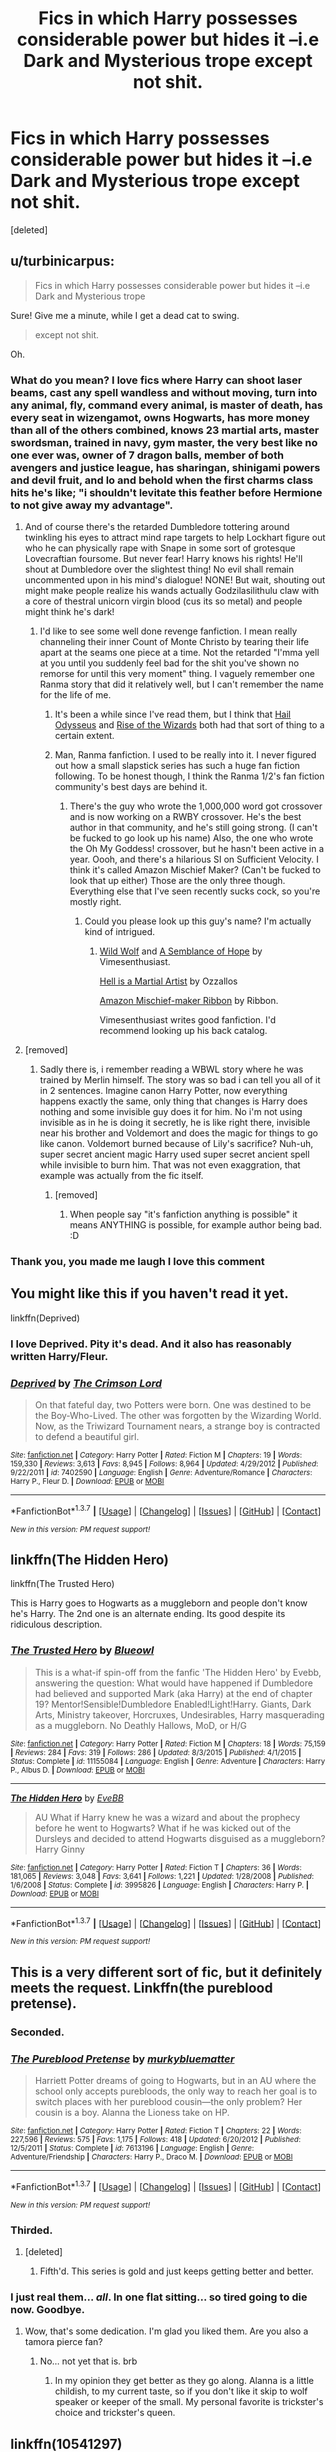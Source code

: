 #+TITLE: Fics in which Harry possesses considerable power but hides it --i.e Dark and Mysterious trope except not shit.

* Fics in which Harry possesses considerable power but hides it --i.e Dark and Mysterious trope except not shit.
:PROPERTIES:
:Score: 42
:DateUnix: 1463012032.0
:DateShort: 2016-May-12
:FlairText: Request
:END:
[deleted]


** u/turbinicarpus:
#+begin_quote
  Fics in which Harry possesses considerable power but hides it --i.e Dark and Mysterious trope
#+end_quote

Sure! Give me a minute, while I get a dead cat to swing.

#+begin_quote
  except not shit.
#+end_quote

Oh.
:PROPERTIES:
:Author: turbinicarpus
:Score: 35
:DateUnix: 1463014063.0
:DateShort: 2016-May-12
:END:

*** What do you mean? I love fics where Harry can shoot laser beams, cast any spell wandless and without moving, turn into any animal, fly, command every animal, is master of death, has every seat in wizengamot, owns Hogwarts, has more money than all of the others combined, knows 23 martial arts, master swordsman, trained in navy, gym master, the very best like no one ever was, owner of 7 dragon balls, member of both avengers and justice league, has sharingan, shinigami powers and devil fruit, and lo and behold when the first charms class hits he's like; "i shouldn't levitate this feather before Hermione to not give away my advantage".
:PROPERTIES:
:Author: Manicial
:Score: 50
:DateUnix: 1463016465.0
:DateShort: 2016-May-12
:END:

**** And of course there's the retarded Dumbledore tottering around twinkling his eyes to attract mind rape targets to help Lockhart figure out who he can physically rape with Snape in some sort of grotesque Lovecraftian foursome. But never fear! Harry knows his rights! He'll shout at Dumbledore over the slightest thing! No evil shall remain uncommented upon in his mind's dialogue! NONE! But wait, shouting out might make people realize his wands actually Godzilasilithulu claw with a core of thestral unicorn virgin blood (cus its so metal) and people might think he's dark!
:PROPERTIES:
:Score: 30
:DateUnix: 1463031652.0
:DateShort: 2016-May-12
:END:

***** I'd like to see some well done revenge fanfiction. I mean really channeling their inner Count of Monte Christo by tearing their life apart at the seams one piece at a time. Not the retarded "I'mma yell at you until you suddenly feel bad for the shit you've shown no remorse for until this very moment" thing. I vaguely remember one Ranma story that did it relatively well, but I can't remember the name for the life of me.
:PROPERTIES:
:Score: 18
:DateUnix: 1463041829.0
:DateShort: 2016-May-12
:END:

****** It's been a while since I've read them, but I think that [[https://www.fanfiction.net/s/10645463/1/Hail-Odysseus][Hail Odysseus]] and [[https://www.fanfiction.net/s/6254783/1/Rise-of-the-Wizards][Rise of the Wizards]] both had that sort of thing to a certain extent.
:PROPERTIES:
:Score: 4
:DateUnix: 1463082211.0
:DateShort: 2016-May-13
:END:


****** Man, Ranma fanfiction. I used to be really into it. I never figured out how a small slapstick series has such a huge fan fiction following. To be honest though, I think the Ranma 1/2's fan fiction community's best days are behind it.
:PROPERTIES:
:Author: RealityWanderer
:Score: 1
:DateUnix: 1463110736.0
:DateShort: 2016-May-13
:END:

******* There's the guy who wrote the 1,000,000 word got crossover and is now working on a RWBY crossover. He's the best author in that community, and he's still going strong. (I can't be fucked to go look up his name) Also, the one who wrote the Oh My Goddess! crossover, but he hasn't been active in a year. Oooh, and there's a hilarious SI on Sufficient Velocity. I think it's called Amazon Mischief Maker? (Can't be fucked to look that up either) Those are the only three though. Everything else that I've seen recently sucks cock, so you're mostly right.
:PROPERTIES:
:Score: 1
:DateUnix: 1463111543.0
:DateShort: 2016-May-13
:END:

******** Could you please look up this guy's name? I'm actually kind of intrigued.
:PROPERTIES:
:Author: Tandemmirror
:Score: 1
:DateUnix: 1463336141.0
:DateShort: 2016-May-15
:END:

********* [[https://www.fanfiction.net/s/10357456/1/Wild-Wolf][Wild Wolf]] and [[https://www.fanfiction.net/s/11821223/1/A-Semblance-of-Hope][A Semblance of Hope]] by Vimesenthusiast.

[[https://www.fanfiction.net/s/3505392/1/Hell-is-a-Martial-Artist][Hell is a Martial Artist]] by Ozzallos

[[https://forums.sufficientvelocity.com/threads/amazon-mischief-maker-ribbon-ranma-cyoa-si.27372/][Amazon Mischief-maker Ribbon]] by Ribbon.

Vimesenthusiast writes good fanfiction. I'd recommend looking up his back catalog.
:PROPERTIES:
:Score: 4
:DateUnix: 1463340066.0
:DateShort: 2016-May-15
:END:


**** [removed]
:PROPERTIES:
:Score: 6
:DateUnix: 1463052721.0
:DateShort: 2016-May-12
:END:

***** Sadly there is, i remember reading a WBWL story where he was trained by Merlin himself. The story was so bad i can tell you all of it in 2 sentences. Imagine canon Harry Potter, now everything happens exactly the same, only thing that changes is Harry does nothing and some invisible guy does it for him. No i'm not using invisible as in he is doing it secretly, he is like right there, invisible near his brother and Voldemort and does the magic for things to go like canon. Voldemort burned because of Lily's sacrifice? Nuh-uh, super secret ancient magic Harry used super secret ancient spell while invisible to burn him. That was not even exaggration, that example was actually from the fic itself.
:PROPERTIES:
:Author: Manicial
:Score: 3
:DateUnix: 1463076813.0
:DateShort: 2016-May-12
:END:

****** [removed]
:PROPERTIES:
:Score: 3
:DateUnix: 1463083066.0
:DateShort: 2016-May-13
:END:

******* When people say "it's fanfiction anything is possible" it means ANYTHING is possible, for example author being bad. :D
:PROPERTIES:
:Author: Manicial
:Score: 3
:DateUnix: 1463084663.0
:DateShort: 2016-May-13
:END:


*** Thank you, you made me laugh I love this comment
:PROPERTIES:
:Author: gatshicenteri
:Score: 1
:DateUnix: 1463173256.0
:DateShort: 2016-May-14
:END:


** You might like this if you haven't read it yet.

linkffn(Deprived)
:PROPERTIES:
:Author: Ihateseatbelts
:Score: 15
:DateUnix: 1463017333.0
:DateShort: 2016-May-12
:END:

*** I love Deprived. Pity it's dead. And it also has reasonably written Harry/Fleur.
:PROPERTIES:
:Author: Heimdall1342
:Score: 6
:DateUnix: 1463067650.0
:DateShort: 2016-May-12
:END:


*** [[http://www.fanfiction.net/s/7402590/1/][*/Deprived/*]] by [[https://www.fanfiction.net/u/3269586/The-Crimson-Lord][/The Crimson Lord/]]

#+begin_quote
  On that fateful day, two Potters were born. One was destined to be the Boy-Who-Lived. The other was forgotten by the Wizarding World. Now, as the Triwizard Tournament nears, a strange boy is contracted to defend a beautiful girl.
#+end_quote

^{/Site/: [[http://www.fanfiction.net/][fanfiction.net]] *|* /Category/: Harry Potter *|* /Rated/: Fiction M *|* /Chapters/: 19 *|* /Words/: 159,330 *|* /Reviews/: 3,613 *|* /Favs/: 8,945 *|* /Follows/: 8,964 *|* /Updated/: 4/29/2012 *|* /Published/: 9/22/2011 *|* /id/: 7402590 *|* /Language/: English *|* /Genre/: Adventure/Romance *|* /Characters/: Harry P., Fleur D. *|* /Download/: [[http://www.p0ody-files.com/ff_to_ebook/ffn-bot/index.php?id=7402590&source=ff&filetype=epub][EPUB]] or [[http://www.p0ody-files.com/ff_to_ebook/ffn-bot/index.php?id=7402590&source=ff&filetype=mobi][MOBI]]}

--------------

*FanfictionBot*^{1.3.7} *|* [[[https://github.com/tusing/reddit-ffn-bot/wiki/Usage][Usage]]] | [[[https://github.com/tusing/reddit-ffn-bot/wiki/Changelog][Changelog]]] | [[[https://github.com/tusing/reddit-ffn-bot/issues/][Issues]]] | [[[https://github.com/tusing/reddit-ffn-bot/][GitHub]]] | [[[https://www.reddit.com/message/compose?to=%2Fu%2Ftusing][Contact]]]

^{/New in this version: PM request support!/}
:PROPERTIES:
:Author: FanfictionBot
:Score: 3
:DateUnix: 1463017400.0
:DateShort: 2016-May-12
:END:


** linkffn(The Hidden Hero)

linkffn(The Trusted Hero)

This is Harry goes to Hogwarts as a muggleborn and people don't know he's Harry. The 2nd one is an alternate ending. Its good despite its ridiculous description.
:PROPERTIES:
:Author: howtopleaseme
:Score: 9
:DateUnix: 1463018404.0
:DateShort: 2016-May-12
:END:

*** [[http://www.fanfiction.net/s/11155084/1/][*/The Trusted Hero/*]] by [[https://www.fanfiction.net/u/1201799/Blueowl][/Blueowl/]]

#+begin_quote
  This is a what-if spin-off from the fanfic 'The Hidden Hero' by Evebb, answering the question: What would have happened if Dumbledore had believed and supported Mark (aka Harry) at the end of chapter 19? Mentor!Sensible!Dumbledore Enabled!Light!Harry. Giants, Dark Arts, Ministry takeover, Horcruxes, Undesirables, Harry masquerading as a muggleborn. No Deathly Hallows, MoD, or H/G
#+end_quote

^{/Site/: [[http://www.fanfiction.net/][fanfiction.net]] *|* /Category/: Harry Potter *|* /Rated/: Fiction M *|* /Chapters/: 18 *|* /Words/: 75,159 *|* /Reviews/: 284 *|* /Favs/: 319 *|* /Follows/: 286 *|* /Updated/: 8/3/2015 *|* /Published/: 4/1/2015 *|* /Status/: Complete *|* /id/: 11155084 *|* /Language/: English *|* /Genre/: Adventure *|* /Characters/: Harry P., Albus D. *|* /Download/: [[http://www.p0ody-files.com/ff_to_ebook/ffn-bot/index.php?id=11155084&source=ff&filetype=epub][EPUB]] or [[http://www.p0ody-files.com/ff_to_ebook/ffn-bot/index.php?id=11155084&source=ff&filetype=mobi][MOBI]]}

--------------

[[http://www.fanfiction.net/s/3995826/1/][*/The Hidden Hero/*]] by [[https://www.fanfiction.net/u/472737/EveBB][/EveBB/]]

#+begin_quote
  AU What if Harry knew he was a wizard and about the prophecy before he went to Hogwarts? What if he was kicked out of the Dursleys and decided to attend Hogwarts disguised as a muggleborn? Harry Ginny
#+end_quote

^{/Site/: [[http://www.fanfiction.net/][fanfiction.net]] *|* /Category/: Harry Potter *|* /Rated/: Fiction T *|* /Chapters/: 36 *|* /Words/: 181,065 *|* /Reviews/: 3,048 *|* /Favs/: 3,641 *|* /Follows/: 1,221 *|* /Updated/: 1/28/2008 *|* /Published/: 1/6/2008 *|* /Status/: Complete *|* /id/: 3995826 *|* /Language/: English *|* /Characters/: Harry P. *|* /Download/: [[http://www.p0ody-files.com/ff_to_ebook/ffn-bot/index.php?id=3995826&source=ff&filetype=epub][EPUB]] or [[http://www.p0ody-files.com/ff_to_ebook/ffn-bot/index.php?id=3995826&source=ff&filetype=mobi][MOBI]]}

--------------

*FanfictionBot*^{1.3.7} *|* [[[https://github.com/tusing/reddit-ffn-bot/wiki/Usage][Usage]]] | [[[https://github.com/tusing/reddit-ffn-bot/wiki/Changelog][Changelog]]] | [[[https://github.com/tusing/reddit-ffn-bot/issues/][Issues]]] | [[[https://github.com/tusing/reddit-ffn-bot/][GitHub]]] | [[[https://www.reddit.com/message/compose?to=%2Fu%2Ftusing][Contact]]]

^{/New in this version: PM request support!/}
:PROPERTIES:
:Author: FanfictionBot
:Score: 4
:DateUnix: 1463018444.0
:DateShort: 2016-May-12
:END:


** This is a very different sort of fic, but it definitely meets the request. Linkffn(the pureblood pretense).
:PROPERTIES:
:Author: Seeker0fTruth
:Score: 10
:DateUnix: 1463030510.0
:DateShort: 2016-May-12
:END:

*** Seconded.
:PROPERTIES:
:Author: Iyrsiiea
:Score: 6
:DateUnix: 1463034213.0
:DateShort: 2016-May-12
:END:


*** [[http://www.fanfiction.net/s/7613196/1/][*/The Pureblood Pretense/*]] by [[https://www.fanfiction.net/u/3489773/murkybluematter][/murkybluematter/]]

#+begin_quote
  Harriett Potter dreams of going to Hogwarts, but in an AU where the school only accepts purebloods, the only way to reach her goal is to switch places with her pureblood cousin---the only problem? Her cousin is a boy. Alanna the Lioness take on HP.
#+end_quote

^{/Site/: [[http://www.fanfiction.net/][fanfiction.net]] *|* /Category/: Harry Potter *|* /Rated/: Fiction T *|* /Chapters/: 22 *|* /Words/: 227,596 *|* /Reviews/: 575 *|* /Favs/: 1,175 *|* /Follows/: 418 *|* /Updated/: 6/20/2012 *|* /Published/: 12/5/2011 *|* /Status/: Complete *|* /id/: 7613196 *|* /Language/: English *|* /Genre/: Adventure/Friendship *|* /Characters/: Harry P., Draco M. *|* /Download/: [[http://www.p0ody-files.com/ff_to_ebook/ffn-bot/index.php?id=7613196&source=ff&filetype=epub][EPUB]] or [[http://www.p0ody-files.com/ff_to_ebook/ffn-bot/index.php?id=7613196&source=ff&filetype=mobi][MOBI]]}

--------------

*FanfictionBot*^{1.3.7} *|* [[[https://github.com/tusing/reddit-ffn-bot/wiki/Usage][Usage]]] | [[[https://github.com/tusing/reddit-ffn-bot/wiki/Changelog][Changelog]]] | [[[https://github.com/tusing/reddit-ffn-bot/issues/][Issues]]] | [[[https://github.com/tusing/reddit-ffn-bot/][GitHub]]] | [[[https://www.reddit.com/message/compose?to=%2Fu%2Ftusing][Contact]]]

^{/New in this version: PM request support!/}
:PROPERTIES:
:Author: FanfictionBot
:Score: 3
:DateUnix: 1463030548.0
:DateShort: 2016-May-12
:END:


*** Thirded.
:PROPERTIES:
:Author: Darkenmal
:Score: 5
:DateUnix: 1463039351.0
:DateShort: 2016-May-12
:END:

**** [deleted]
:PROPERTIES:
:Score: 1
:DateUnix: 1463054320.0
:DateShort: 2016-May-12
:END:

***** Fifth'd. This series is gold and just keeps getting better and better.
:PROPERTIES:
:Author: reinakun
:Score: 3
:DateUnix: 1463161548.0
:DateShort: 2016-May-13
:END:


*** I just real them... /all/. In one flat sitting... so tired going to die now. Goodbye.
:PROPERTIES:
:Author: KayanRider
:Score: 1
:DateUnix: 1463553990.0
:DateShort: 2016-May-18
:END:

**** Wow, that's some dedication. I'm glad you liked them. Are you also a tamora pierce fan?
:PROPERTIES:
:Author: Seeker0fTruth
:Score: 1
:DateUnix: 1463557388.0
:DateShort: 2016-May-18
:END:

***** No... not yet that is. brb
:PROPERTIES:
:Author: KayanRider
:Score: 1
:DateUnix: 1463594905.0
:DateShort: 2016-May-18
:END:

****** In my opinion they get better as they go along. Alanna is a little childish, to my current taste, so if you don't like it skip to wolf speaker or keeper of the small. My personal favorite is trickster's choice and trickster's queen.
:PROPERTIES:
:Author: Seeker0fTruth
:Score: 1
:DateUnix: 1463597353.0
:DateShort: 2016-May-18
:END:


** linkffn(10541297)

Harry Potter and the Riders of the Apocalypse

Harry is Death, the Pale Rider of the Apocalypse. Can't tell anyone about it, obviously. He isn't actually that powerful given he is literally Death. He gets stronger as it goes on.

I was a bit hesitant going in, but it isn't terrible. Nothing comes to mind that made me roll my eyes.
:PROPERTIES:
:Author: Aelphais
:Score: 6
:DateUnix: 1463017764.0
:DateShort: 2016-May-12
:END:

*** The fic is very well written and I like the characterization. Harry is a bit..weak when it comes to him being literally Death. He only is in second year though, so we can expect him to grow quite a bit.
:PROPERTIES:
:Author: Anukhet
:Score: 5
:DateUnix: 1463057941.0
:DateShort: 2016-May-12
:END:


*** [[http://www.fanfiction.net/s/10541297/1/][*/Harry Potter and the Riders of the Apocalypse/*]] by [[https://www.fanfiction.net/u/801855/HunterBerserkerWolf][/HunterBerserkerWolf/]]

#+begin_quote
  At a young age, Harry becomes Death of the Apocalypse. Now he must find the other Riders while keeping his identity a secret while still attending Hogwarts. Features an independent Ravenclaw Harry, no Golden Trio, and an attempt to not bash characters. Book One finished! Book Two started!
#+end_quote

^{/Site/: [[http://www.fanfiction.net/][fanfiction.net]] *|* /Category/: Harry Potter *|* /Rated/: Fiction M *|* /Chapters/: 45 *|* /Words/: 255,494 *|* /Reviews/: 849 *|* /Favs/: 2,337 *|* /Follows/: 2,532 *|* /Updated/: 4/9 *|* /Published/: 7/16/2014 *|* /id/: 10541297 *|* /Language/: English *|* /Genre/: Supernatural *|* /Characters/: Harry P. *|* /Download/: [[http://www.p0ody-files.com/ff_to_ebook/ffn-bot/index.php?id=10541297&source=ff&filetype=epub][EPUB]] or [[http://www.p0ody-files.com/ff_to_ebook/ffn-bot/index.php?id=10541297&source=ff&filetype=mobi][MOBI]]}

--------------

*FanfictionBot*^{1.3.7} *|* [[[https://github.com/tusing/reddit-ffn-bot/wiki/Usage][Usage]]] | [[[https://github.com/tusing/reddit-ffn-bot/wiki/Changelog][Changelog]]] | [[[https://github.com/tusing/reddit-ffn-bot/issues/][Issues]]] | [[[https://github.com/tusing/reddit-ffn-bot/][GitHub]]] | [[[https://www.reddit.com/message/compose?to=%2Fu%2Ftusing][Contact]]]

^{/New in this version: PM request support!/}
:PROPERTIES:
:Author: FanfictionBot
:Score: 3
:DateUnix: 1463017818.0
:DateShort: 2016-May-12
:END:


** linkffn(Harry Potter and the Slytherin Selection) , in the sequels Harry has some mysterious power that he calls the green trance or something. I think those fics are overall well-written.
:PROPERTIES:
:Score: 4
:DateUnix: 1463049708.0
:DateShort: 2016-May-12
:END:

*** [[http://www.fanfiction.net/s/8666085/1/][*/Harry Potter and the Slytherin Selection/*]] by [[https://www.fanfiction.net/u/2711324/DrizzleWizzle][/DrizzleWizzle/]]

#+begin_quote
  (1/7) At Madam Malkin's, Harry Potter introduces himself to Draco Malfoy. Draco offers to help Harry navigate the bizarre, new wizarding world, and Harry accepts. While Harry finds magic to be strange and amazing, there is no class to teach Harry about the complexities of friendship and social life in Slytherin... AU, Slytherin!Harry.
#+end_quote

^{/Site/: [[http://www.fanfiction.net/][fanfiction.net]] *|* /Category/: Harry Potter *|* /Rated/: Fiction K+ *|* /Chapters/: 8 *|* /Words/: 24,173 *|* /Reviews/: 155 *|* /Favs/: 842 *|* /Follows/: 415 *|* /Updated/: 12/28/2012 *|* /Published/: 11/2/2012 *|* /Status/: Complete *|* /id/: 8666085 *|* /Language/: English *|* /Genre/: Adventure/Friendship *|* /Characters/: Harry P. *|* /Download/: [[http://www.p0ody-files.com/ff_to_ebook/ffn-bot/index.php?id=8666085&source=ff&filetype=epub][EPUB]] or [[http://www.p0ody-files.com/ff_to_ebook/ffn-bot/index.php?id=8666085&source=ff&filetype=mobi][MOBI]]}

--------------

*FanfictionBot*^{1.3.7} *|* [[[https://github.com/tusing/reddit-ffn-bot/wiki/Usage][Usage]]] | [[[https://github.com/tusing/reddit-ffn-bot/wiki/Changelog][Changelog]]] | [[[https://github.com/tusing/reddit-ffn-bot/issues/][Issues]]] | [[[https://github.com/tusing/reddit-ffn-bot/][GitHub]]] | [[[https://www.reddit.com/message/compose?to=%2Fu%2Ftusing][Contact]]]

^{/New in this version: PM request support!/}
:PROPERTIES:
:Author: FanfictionBot
:Score: 2
:DateUnix: 1463049742.0
:DateShort: 2016-May-12
:END:


** Death's Pride - Paladeus (fanfiction.net)

The Lie I've Lived - jbern (fanfiction.net)

Harry Potter and the Rejected Path - zArkham (fanfiction.net)

Amulet of Time 1:Age of the Founders - Luna-the-Moonmonster (fanfiction.net)

(Also recommended, the rest of the Amulet of Time series, 2-5 and Draco's Interlude)

Harry Potter and the Champion's Champion - DriftWood1965 (fanfiction.net)

Quoth the Raven, Nevermore - GenkaiFan (fanfiction.net)

Harry Crow - robst (fanfiction.net)

Paging Dr. Bell - zArkham (fanfiction.net)

Enjoy!
:PROPERTIES:
:Author: WitchyJezebel
:Score: 4
:DateUnix: 1463037397.0
:DateShort: 2016-May-12
:END:

*** linkffn(Death's Pride by Paladeus) linkffn(The Lie I've Lived by jbern) linkffn(Harry Potter and the Rejected Path by zArkham) linkffn(Amulet of Time 1:Age of the Founders by Luna-the-Moonmonster) linkffn(Harry Potter and the Champion's Champion by DriftWood1965) linkffn(Quoth the Raven, Nevermore by GenkaiFan) linkffn(Harry Crow by robst) linkffn(Paging Dr. Bell by zArkham)
:PROPERTIES:
:Author: sumguysr
:Score: 3
:DateUnix: 1463144658.0
:DateShort: 2016-May-13
:END:

**** [[http://www.fanfiction.net/s/4321881/1/][*/Death's Pride/*]] by [[https://www.fanfiction.net/u/1110582/Paladeus][/Paladeus/]]

#+begin_quote
  Harry dies, again, and his Death Angel is NOT happy. Sent back for the last time with his memories intact, he tries to do it right. And his Death Angel won't leave him or his soul mates alone. Challenge by Reptilia28; H/Hr/L Nev/Sus B/Han A
#+end_quote

^{/Site/: [[http://www.fanfiction.net/][fanfiction.net]] *|* /Category/: Harry Potter *|* /Rated/: Fiction M *|* /Chapters/: 28 *|* /Words/: 630,526 *|* /Reviews/: 3,210 *|* /Favs/: 5,531 *|* /Follows/: 6,143 *|* /Updated/: 11/27/2013 *|* /Published/: 6/13/2008 *|* /id/: 4321881 *|* /Language/: English *|* /Genre/: Romance/Adventure *|* /Characters/: Harry P., Hermione G., Luna L. *|* /Download/: [[http://www.p0ody-files.com/ff_to_ebook/ffn-bot/index.php?id=4321881&source=ff&filetype=epub][EPUB]] or [[http://www.p0ody-files.com/ff_to_ebook/ffn-bot/index.php?id=4321881&source=ff&filetype=mobi][MOBI]]}

--------------

[[http://www.fanfiction.net/s/6375811/1/][*/Harry Potter and the Rejected Path/*]] by [[https://www.fanfiction.net/u/2290086/zArkham][/zArkham/]]

#+begin_quote
  After one taunt too many by Draco & learning of dark things while possessed, Harry refuses to play his part anymore. Into this comes Luna with her own dark story to tell. They shall both get revenge and shake magical Britain before the end. - Harry/Multi
#+end_quote

^{/Site/: [[http://www.fanfiction.net/][fanfiction.net]] *|* /Category/: Harry Potter *|* /Rated/: Fiction M *|* /Chapters/: 31 *|* /Words/: 389,965 *|* /Reviews/: 2,515 *|* /Favs/: 5,433 *|* /Follows/: 6,149 *|* /Updated/: 2/28 *|* /Published/: 10/5/2010 *|* /id/: 6375811 *|* /Language/: English *|* /Genre/: Adventure/Drama *|* /Characters/: Harry P., Luna L. *|* /Download/: [[http://www.p0ody-files.com/ff_to_ebook/ffn-bot/index.php?id=6375811&source=ff&filetype=epub][EPUB]] or [[http://www.p0ody-files.com/ff_to_ebook/ffn-bot/index.php?id=6375811&source=ff&filetype=mobi][MOBI]]}

--------------

[[http://www.fanfiction.net/s/3384712/1/][*/The Lie I've Lived/*]] by [[https://www.fanfiction.net/u/940359/jbern][/jbern/]]

#+begin_quote
  Not all of James died that night. Not all of Harry lived. The Triwizard Tournament as it should have been and a hero discovering who he really wants to be.
#+end_quote

^{/Site/: [[http://www.fanfiction.net/][fanfiction.net]] *|* /Category/: Harry Potter *|* /Rated/: Fiction M *|* /Chapters/: 24 *|* /Words/: 234,571 *|* /Reviews/: 4,377 *|* /Favs/: 9,028 *|* /Follows/: 4,113 *|* /Updated/: 5/28/2009 *|* /Published/: 2/9/2007 *|* /Status/: Complete *|* /id/: 3384712 *|* /Language/: English *|* /Genre/: Adventure/Romance *|* /Characters/: Harry P., Fleur D. *|* /Download/: [[http://www.p0ody-files.com/ff_to_ebook/ffn-bot/index.php?id=3384712&source=ff&filetype=epub][EPUB]] or [[http://www.p0ody-files.com/ff_to_ebook/ffn-bot/index.php?id=3384712&source=ff&filetype=mobi][MOBI]]}

--------------

[[http://www.fanfiction.net/s/6652537/1/][*/Quoth the Raven, Nevermore/*]] by [[https://www.fanfiction.net/u/1013852/GenkaiFan][/GenkaiFan/]]

#+begin_quote
  The Tower of London has a dark and bloody past both in the muggle and wizarding worlds. Besides being a prison, it also served as a sanctuary in times past, what if it became one yet again? -AU
#+end_quote

^{/Site/: [[http://www.fanfiction.net/][fanfiction.net]] *|* /Category/: Harry Potter *|* /Rated/: Fiction T *|* /Chapters/: 47 *|* /Words/: 114,515 *|* /Reviews/: 4,573 *|* /Favs/: 4,480 *|* /Follows/: 3,671 *|* /Updated/: 10/22/2013 *|* /Published/: 1/14/2011 *|* /Status/: Complete *|* /id/: 6652537 *|* /Language/: English *|* /Characters/: Harry P., Hermione G. *|* /Download/: [[http://www.p0ody-files.com/ff_to_ebook/ffn-bot/index.php?id=6652537&source=ff&filetype=epub][EPUB]] or [[http://www.p0ody-files.com/ff_to_ebook/ffn-bot/index.php?id=6652537&source=ff&filetype=mobi][MOBI]]}

--------------

[[http://www.fanfiction.net/s/5483280/1/][*/Harry Potter and the Champion's Champion/*]] by [[https://www.fanfiction.net/u/2036266/DriftWood1965][/DriftWood1965/]]

#+begin_quote
  Harry allows Ron to compete for him in the tournament. How does he fare? This is a Harry/Hermione story with SERIOUSLY Idiot!Ron Bashing. If that isn't what you like, please read something else. Complete but I do expect to add an alternate ending or two.
#+end_quote

^{/Site/: [[http://www.fanfiction.net/][fanfiction.net]] *|* /Category/: Harry Potter *|* /Rated/: Fiction T *|* /Chapters/: 16 *|* /Words/: 108,953 *|* /Reviews/: 3,685 *|* /Favs/: 7,077 *|* /Follows/: 2,964 *|* /Updated/: 11/26/2010 *|* /Published/: 11/1/2009 *|* /Status/: Complete *|* /id/: 5483280 *|* /Language/: English *|* /Genre/: Romance/Humor *|* /Characters/: Harry P., Hermione G. *|* /Download/: [[http://www.p0ody-files.com/ff_to_ebook/ffn-bot/index.php?id=5483280&source=ff&filetype=epub][EPUB]] or [[http://www.p0ody-files.com/ff_to_ebook/ffn-bot/index.php?id=5483280&source=ff&filetype=mobi][MOBI]]}

--------------

[[http://www.fanfiction.net/s/844334/1/][*/Amulet of Time 1: The Age of the Founders/*]] by [[https://www.fanfiction.net/u/180388/Luna-the-Moonmonster][/Luna the Moonmonster/]]

#+begin_quote
  AU - Post GoF, incorporating OotP. After Harry gets a strange birthday gift, he and his friends end up on an epic journey across the ages as they try to get back home. First in the series, rewritten up to part 18.
#+end_quote

^{/Site/: [[http://www.fanfiction.net/][fanfiction.net]] *|* /Category/: Harry Potter *|* /Rated/: Fiction K+ *|* /Chapters/: 35 *|* /Words/: 71,376 *|* /Reviews/: 847 *|* /Favs/: 1,578 *|* /Follows/: 340 *|* /Updated/: 3/22/2004 *|* /Published/: 7/13/2002 *|* /Status/: Complete *|* /id/: 844334 *|* /Language/: English *|* /Genre/: Adventure/Romance *|* /Characters/: Harry P. *|* /Download/: [[http://www.p0ody-files.com/ff_to_ebook/ffn-bot/index.php?id=844334&source=ff&filetype=epub][EPUB]] or [[http://www.p0ody-files.com/ff_to_ebook/ffn-bot/index.php?id=844334&source=ff&filetype=mobi][MOBI]]}

--------------

*FanfictionBot*^{1.3.7} *|* [[[https://github.com/tusing/reddit-ffn-bot/wiki/Usage][Usage]]] | [[[https://github.com/tusing/reddit-ffn-bot/wiki/Changelog][Changelog]]] | [[[https://github.com/tusing/reddit-ffn-bot/issues/][Issues]]] | [[[https://github.com/tusing/reddit-ffn-bot/][GitHub]]] | [[[https://www.reddit.com/message/compose?to=%2Fu%2Ftusing][Contact]]]

^{/New in this version: PM request support!/}
:PROPERTIES:
:Author: FanfictionBot
:Score: 1
:DateUnix: 1463144756.0
:DateShort: 2016-May-13
:END:


**** [[http://www.fanfiction.net/s/6783306/1/][*/Paging Dr Bell/*]] by [[https://www.fanfiction.net/u/2290086/zArkham][/zArkham/]]

#+begin_quote
  The 15 year anniversary of Voldemort's defeat is near so Luna is writing the behind the scenes look at what the 'power He knew not' was all about. She turns to Dr. Bell, famous psychologist, for her unique view of the B-W-L. Year 1 onwards w/future perspective. Harry/Multi due to House needs.
#+end_quote

^{/Site/: [[http://www.fanfiction.net/][fanfiction.net]] *|* /Category/: Harry Potter *|* /Rated/: Fiction M *|* /Chapters/: 24 *|* /Words/: 203,568 *|* /Reviews/: 802 *|* /Favs/: 969 *|* /Follows/: 1,237 *|* /Updated/: 8/19/2014 *|* /Published/: 2/27/2011 *|* /id/: 6783306 *|* /Language/: English *|* /Genre/: Romance/Drama *|* /Characters/: Harry P., Katie B. *|* /Download/: [[http://www.p0ody-files.com/ff_to_ebook/ffn-bot/index.php?id=6783306&source=ff&filetype=epub][EPUB]] or [[http://www.p0ody-files.com/ff_to_ebook/ffn-bot/index.php?id=6783306&source=ff&filetype=mobi][MOBI]]}

--------------

[[http://www.fanfiction.net/s/8186071/1/][*/Harry Crow/*]] by [[https://www.fanfiction.net/u/1451358/robst][/robst/]]

#+begin_quote
  What will happen when a goblin-raised Harry arrives at Hogwarts. A Harry who has received training, already knows the prophecy and has no scar. With the backing of the goblin nation and Hogwarts herself. Complete.
#+end_quote

^{/Site/: [[http://www.fanfiction.net/][fanfiction.net]] *|* /Category/: Harry Potter *|* /Rated/: Fiction T *|* /Chapters/: 106 *|* /Words/: 737,006 *|* /Reviews/: 25,442 *|* /Favs/: 14,949 *|* /Follows/: 11,960 *|* /Updated/: 6/8/2014 *|* /Published/: 6/5/2012 *|* /Status/: Complete *|* /id/: 8186071 *|* /Language/: English *|* /Characters/: <Harry P., Hermione G.> *|* /Download/: [[http://www.p0ody-files.com/ff_to_ebook/ffn-bot/index.php?id=8186071&source=ff&filetype=epub][EPUB]] or [[http://www.p0ody-files.com/ff_to_ebook/ffn-bot/index.php?id=8186071&source=ff&filetype=mobi][MOBI]]}

--------------

*FanfictionBot*^{1.3.7} *|* [[[https://github.com/tusing/reddit-ffn-bot/wiki/Usage][Usage]]] | [[[https://github.com/tusing/reddit-ffn-bot/wiki/Changelog][Changelog]]] | [[[https://github.com/tusing/reddit-ffn-bot/issues/][Issues]]] | [[[https://github.com/tusing/reddit-ffn-bot/][GitHub]]] | [[[https://www.reddit.com/message/compose?to=%2Fu%2Ftusing][Contact]]]

^{/New in this version: PM request support!/}
:PROPERTIES:
:Author: FanfictionBot
:Score: 1
:DateUnix: 1463144760.0
:DateShort: 2016-May-13
:END:


*** linkffn(The Lie I've Lived) is a great example, and a brilliant story overall. However, Harry Crow is nowhere near as strong imo, as there's no tension in the plot and the characters all act the way a fourteen-year-old imagines adults behave. I've not read the rest of your recommendations.
:PROPERTIES:
:Author: waylandertheslayer
:Score: 1
:DateUnix: 1463094954.0
:DateShort: 2016-May-13
:END:

**** [[http://www.fanfiction.net/s/3384712/1/][*/The Lie I've Lived/*]] by [[https://www.fanfiction.net/u/940359/jbern][/jbern/]]

#+begin_quote
  Not all of James died that night. Not all of Harry lived. The Triwizard Tournament as it should have been and a hero discovering who he really wants to be.
#+end_quote

^{/Site/: [[http://www.fanfiction.net/][fanfiction.net]] *|* /Category/: Harry Potter *|* /Rated/: Fiction M *|* /Chapters/: 24 *|* /Words/: 234,571 *|* /Reviews/: 4,377 *|* /Favs/: 9,028 *|* /Follows/: 4,113 *|* /Updated/: 5/28/2009 *|* /Published/: 2/9/2007 *|* /Status/: Complete *|* /id/: 3384712 *|* /Language/: English *|* /Genre/: Adventure/Romance *|* /Characters/: Harry P., Fleur D. *|* /Download/: [[http://www.p0ody-files.com/ff_to_ebook/ffn-bot/index.php?id=3384712&source=ff&filetype=epub][EPUB]] or [[http://www.p0ody-files.com/ff_to_ebook/ffn-bot/index.php?id=3384712&source=ff&filetype=mobi][MOBI]]}

--------------

*FanfictionBot*^{1.3.7} *|* [[[https://github.com/tusing/reddit-ffn-bot/wiki/Usage][Usage]]] | [[[https://github.com/tusing/reddit-ffn-bot/wiki/Changelog][Changelog]]] | [[[https://github.com/tusing/reddit-ffn-bot/issues/][Issues]]] | [[[https://github.com/tusing/reddit-ffn-bot/][GitHub]]] | [[[https://www.reddit.com/message/compose?to=%2Fu%2Ftusing][Contact]]]

^{/New in this version: PM request support!/}
:PROPERTIES:
:Author: FanfictionBot
:Score: 1
:DateUnix: 1463095018.0
:DateShort: 2016-May-13
:END:


** linkffn(2093991)

linkffn(5402147)

I think *[[https://www.fanfiction.net/s/6996054/1/Dreams-and-Darkness-Collide][Dreams and Darkness Collide]]* by Epic Solemnity fits your criteria.

#+begin_quote
  Summary: JK Rowling said: "If Merope had lived and raised Voldemort, he would have turned out to be much different, probably a better person." But just how much different? And how much different would Harry be if he was given a life without the expectation of saving the world? What if his hero-complex was still intact, but so twistedly dark, that he goes through desperate means to hide it? Harry/Riddle.
#+end_quote

There's also *[[https://www.fanfiction.net/s/5402147/7/Death_of_Today][Death of Today]]* by the same author.

#+begin_quote
  Summary: COMPLETE LV/HP: Raised in a Muggle orphanage, Harry arrives at Hogwarts a bitter boy. Unusually intelligent, he's recruited by the Unspeakables and the Death Eaters at a young age. As he grows older, he constantly has to struggle to keep his footing around a manipulative and bored Dark Lord, who fancies mind games and intellectual entertainment. Harry/Riddle.
#+end_quote

They're both slash though that's a small aspect of both of them.
:PROPERTIES:
:Author: reinakun
:Score: 3
:DateUnix: 1463020013.0
:DateShort: 2016-May-12
:END:
